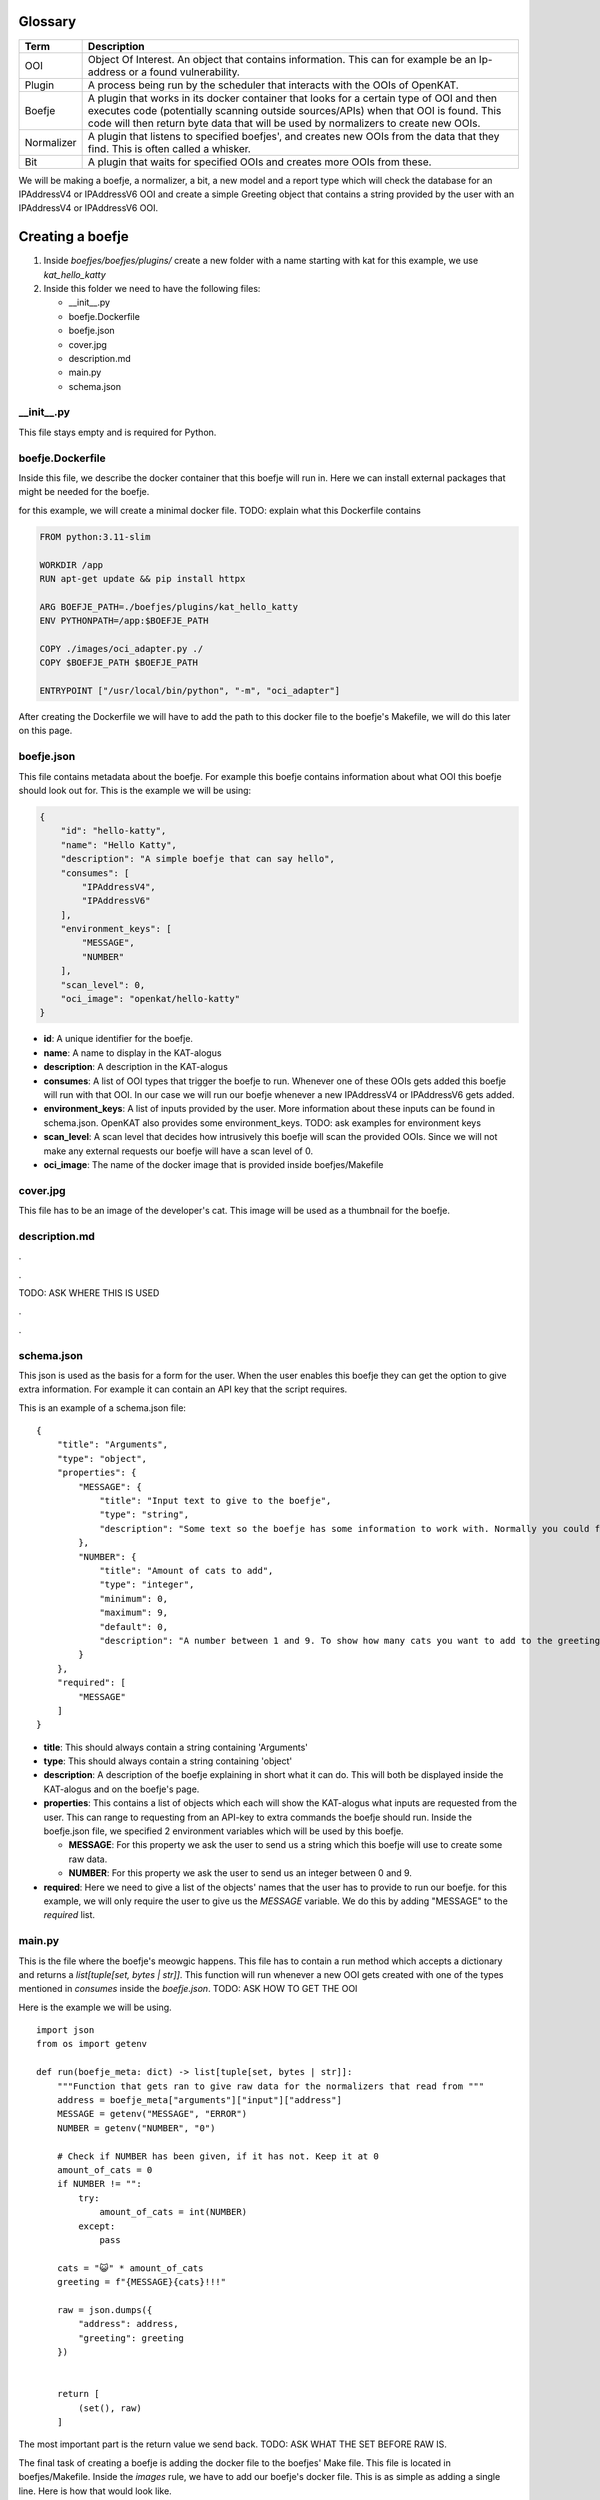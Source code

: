 Glossary
--------
.. 
    rstviewer .\untitled-1.rst 
    > simple browser

=============   ===========
Term            Description
=============   ===========
OOI             Object Of Interest. An object that contains information. 
                This can for example be an Ip-address or a found vulnerability.

Plugin          A process being run by the scheduler that interacts with the OOIs of OpenKAT.

Boefje          A plugin that works in its docker container that looks for a certain type of OOI and then 
                executes code (potentially scanning outside sources/APIs) when that OOI is found.
                This code will then return byte data that will be used by normalizers to create new OOIs.

Normalizer      A plugin that listens to specified boefjes', and creates new OOIs from the data that they find.
                This is often called a whisker.

Bit             A plugin that waits for specified OOIs and creates more OOIs from these.
=============   ===========


We will be making a boefje, a normalizer, a bit, a new model and a report
type which will check the database for an IPAddressV4 or IPAddressV6 OOI
and create a simple Greeting object that contains a string provided by
the user with an IPAddressV4 or IPAddressV6 OOI.

Creating a boefje
-----------------

1. Inside *boefjes/boefjes/plugins/* create a new folder with a name
   starting with kat for this example, we use *kat_hello_katty*

2. Inside this folder we need to have the following files:

   -  \__init__.py
   -  boefje.Dockerfile
   -  boefje.json
   -  cover.jpg
   -  description.md
   -  main.py
   -  schema.json

\__init__.py
~~~~~~~~~~~~

This file stays empty and is required for Python.

boefje.Dockerfile
~~~~~~~~~~~~~~~~~

Inside this file, we describe the docker container that this boefje will
run in. Here we can install external packages that might be needed
for the boefje.

for this example, we will create a minimal docker file. TODO: explain
what this Dockerfile contains

.. code::

   FROM python:3.11-slim

   WORKDIR /app
   RUN apt-get update && pip install httpx

   ARG BOEFJE_PATH=./boefjes/plugins/kat_hello_katty
   ENV PYTHONPATH=/app:$BOEFJE_PATH

   COPY ./images/oci_adapter.py ./
   COPY $BOEFJE_PATH $BOEFJE_PATH

   ENTRYPOINT ["/usr/local/bin/python", "-m", "oci_adapter"]

After creating the Dockerfile we will have to add the path to this
docker file to the boefje's Makefile, we will do this later on this
page.

boefje.json
~~~~~~~~~~~

This file contains metadata about the boefje. For example this boefje
contains information about what OOI this boefje should look out for.
This is the example we will be using:

.. code::

   {
       "id": "hello-katty",
       "name": "Hello Katty",
       "description": "A simple boefje that can say hello",
       "consumes": [
           "IPAddressV4",
           "IPAddressV6"
       ],
       "environment_keys": [
           "MESSAGE",
           "NUMBER"
       ],
       "scan_level": 0,
       "oci_image": "openkat/hello-katty"
   }

-  **id**: A unique identifier for the boefje.
-  **name**: A name to display in the KAT-alogus
-  **description**: A description in the KAT-alogus
-  **consumes**: A list of OOI types that trigger the boefje to run.
   Whenever one of these OOIs gets added this boefje will run with that
   OOI. In our case we will run our boefje whenever a new IPAddressV4 or
   IPAddressV6 gets added.
-  **environment_keys**: A list of inputs provided by the user. More
   information about these inputs can be found in schema.json. OpenKAT
   also provides some environment_keys. TODO: ask examples for
   environment keys
-  **scan_level**: A scan level that decides how intrusively this boefje
   will scan the provided OOIs. Since we will not make any external
   requests our boefje will have a scan level of 0.
-  **oci_image**: The name of the docker image that is provided inside
   boefjes/Makefile

cover.jpg
~~~~~~~~~

This file has to be an image of the developer's cat. This image will be
used as a thumbnail for the boefje.

description.md
~~~~~~~~~~~~~~

.

.

TODO: ASK WHERE THIS IS USED

.

.

schema.json
~~~~~~~~~~~

This json is used as the basis for a form for the user. When the user
enables this boefje they can get the option to give extra information.
For example it can contain an API key that the script requires.

This is an example of a schema.json file:

::

   {
       "title": "Arguments",
       "type": "object",
       "properties": {
           "MESSAGE": {
               "title": "Input text to give to the boefje",
               "type": "string",
               "description": "Some text so the boefje has some information to work with. Normally you could feed this an API-key or a username"
           },
           "NUMBER": {
               "title": "Amount of cats to add",
               "type": "integer",
               "minimum": 0,
               "maximum": 9,
               "default": 0,
               "description": "A number between 1 and 9. To show how many cats you want to add to the greeting"
           }
       },
       "required": [
           "MESSAGE"
       ]
   }

-  **title**: This should always contain a string containing 'Arguments'
-  **type**: This should always contain a string containing 'object'
-  **description**: A description of the boefje explaining in short what
   it can do. This will both be displayed inside the KAT-alogus and on
   the boefje's page.
-  **properties**: This contains a list of objects which each will show
   the KAT-alogus what inputs are requested from the user. This can
   range to requesting from an API-key to extra commands the boefje
   should run. Inside the boefje.json file, we specified 2 environment
   variables which will be used by this boefje.

   -  **MESSAGE**: For this property we ask the user to send us a string
      which this boefje will use to create some raw data.
   -  **NUMBER**: For this property we ask the user to send us an
      integer between 0 and 9.

-  **required**: Here we need to give a list of the objects' names
   that the user has to provide to run our boefje. for this example, we
   will only require the user to give us the *MESSAGE* variable. We do
   this by adding "MESSAGE" to the *required* list.

main.py
~~~~~~~

This is the file where the boefje's meowgic happens. This file has to
contain a run method which accepts a dictionary and returns a
*list[tuple[set, bytes \| str]]*. This function will run whenever a new
OOI gets created with one of the types mentioned in *consumes* inside
the *boefje.json*. TODO: ASK HOW TO GET THE OOI

Here is the example we will be using.

::

   import json
   from os import getenv

   def run(boefje_meta: dict) -> list[tuple[set, bytes | str]]:
       """Function that gets ran to give raw data for the normalizers that read from """   
       address = boefje_meta["arguments"]["input"]["address"]
       MESSAGE = getenv("MESSAGE", "ERROR")
       NUMBER = getenv("NUMBER", "0")

       # Check if NUMBER has been given, if it has not. Keep it at 0
       amount_of_cats = 0
       if NUMBER != "":
           try:
               amount_of_cats = int(NUMBER)
           except:
               pass

       cats = "😺" * amount_of_cats
       greeting = f"{MESSAGE}{cats}!!!"
       
       raw = json.dumps({
           "address": address,
           "greeting": greeting
       })
       
       
       return [
           (set(), raw)
       ]

The most important part is the return value we send back. TODO: ASK WHAT
THE SET BEFORE RAW IS.

The final task of creating a boefje is adding the docker file to the
boefjes' Make file. This file is located in boefjes/Makefile. Inside the
*images* rule, we have to add our boefje's docker file. This is as
simple as adding a single line. Here is how that would look like.

**BEFORE**

.. code::

   images:  # Build the images for the containerized boefjes
       docker build -f ./boefjes/plugins/kat_dnssec/boefje.Dockerfile -t openkat/dns-sec .

**AFTER**

.. code::

   images:  # Build the images for the containerized boefjes
       docker build -f ./boefjes/plugins/kat_nmap_tcp/boefje.Dockerfile -t openkat/nmap  .
       docker build -f ./boefjes/plugins/kat_hello_katty/boefje.Dockerfile -t openkat/hello-katty  .

This was the creation of our first boefje. If we run OpenKAT now we
should be able to see this boefje sitting in the KAT-alogus. Let's try
it out!

Testing the boefje
~~~~~~~~~~~~~~~~~~

First we run ``make kat``. And after that successfully finishes. You can
run ``grep 'DJANGO_SUPERUSER_PASSWORD' .env`` to get the password for
the super user. The login e-mail is *superuser@localhost*

After logging in, OpenKAT will guide you through their first time setup.
1. Click the "Let's get started" button. 2. Input the name of your
company (or just any name since this is a test run) 3. Also input a
short code which will be used to identify your company on the back-end
4. On the next page give indemnification on the organization and declare
that you as a person can be held accountable. 5. Press the "Continue
with this account, onboard me!" button 6. And then you can press on the
"Skip onboarding" button to finish the setup. 7. After that in the top
left corner you can select your company.

We recommend that you at least once go through the onboarding process
before developing your own boefje.

8.  Now we want to enable our boefje, for this we will need to go to the
    KAT-alogus (from the top nav bar) and look for our boefje and enable
    it.
9.  If you followed the steps correctly, you should see two text inputs
    being requested from you. In the first one, you can put in any text
    that you want to be part of the boefje's greeting. As you might
    remember the second input is asking for an integer between 1 and 9
    (you can see the description of the text inputs by pressing the
    question mark to the right of the text input.)
10. After having made your choice you can press the "Add settings and
    enable boefje" button.
11. Now it should say that the boefje has been enabled, but if we go to
    the Tasks page (from the top nav bar) we see that the boefje is
    currently not doing anything. This is because our boefje will only
    run if a valid IPAddressV4 or IPAddressV6 OOI is available. Let's
    create one of those by using existing boefjes and normalizers.

If you do not want to go through the trouble of seeing existing boefjes
and normalizers to work you can go to Objects > Add new object > Object
type: *IPAddressV4* > Insert an IPv4 address and choose as network
*Network|internet* and then skip to step 19.

12. Enable the "DnsRecords" boefje. This boefje takes in a host name and
    makes a dns-record from it.
13. Let's add a URL OOI. Go to Objects (from the top nav bar) and on the
    right you will see an "Add" button. After pressing this button press
    the "Add object" button.
14. As object type we will choose URL.
15. As network for the URL we will select the internet
    ("Network|internet") and now we have to give it a website URL. For
    this example we can use "https://mispo.es/" and then press the "add
    url" button.
16. If we now go to the Tasks tab, we will see that still no boefjes are
    being run. This is because our URL has too low of a clearance level.
    Go to the tab Objects and select the "mispo.es" OOI by pressing the
    checkbox in front of it. Then you can change the clearance level on
    the bottom of the page. To be able to get an IPAddressV4 OOI from
    this object, we will need to give it a clearance level of L1 or
    higher. for this example, lets set it to L2 for a reason explained
    later.
17. After doing this we can go to the Tasks tab and see that boefjes
    have started running on our provided OOI. Now the "DnsRecords"
    boefje will make raw data (of type "boefje/dns-records") and the
    "Dns Normalize" normalizer will obtain a IPAddressV4 or IPAddressV6
    from this (you can see the normalizers task by going to the tab
    Tasks and then switching from Boefjes to the Normalizers tab.)
18. If we now to to the Objects tab. We can see that a lot more OOIs
    have been added. And also among other things we can see IPAddressV4s
    being added. This means our boefje should run too.
19. After IPAddressV4 or IPAddressV6 OOIs have been added. Our boefje
    should immediately by queued to run from it. We can see this by
    going into the Tasks tab again. If you see a boefje called "Hello
    Katty" being run with a completed status then congratulations! Your
    first boefje has officially ran!
20. We can now open the task with the arrow button on the right and if
    we then press the "Download meta and raw data" it will install a zip
    file with 2 files inside.

    -  **raw meta file**: The json file contains metadata that our
       boefje has received. The *boefje_meta* object has been given to
       our *run* method as a parameter.
    -  **return file**: the other file without extension contains the
       information our boefje has returned. In our case it should
       contain a json as a single line string. You can open this file
       with any text editor to check it out. This data will be available
       for the normalizers that consume raw data with the
       type *boefje/hello-katty*.

Now that we have a way to generate the data for normalizers, we need to
create a new type of OOI that the normalizer should generate from this
raw data. So let's do that!

Creating a new model
--------------------

1. Inside *octopoes/octopoes/models/ooi/* create a file called
   *greeting.py*. This file will contain the model for our Greeting OOI.
2. Inside this file, we will create a class Greeting which will inherit
   from the OOI class. Inside this class we can specify attributes that
   this model will maintain. for this example, we will add :

   -  A greeting with the type string that will contain text from the
      information provided from the boefje.
   -  An address with the type IPAddress (which can both be an
      IPAddressV4 an IPAddressV6) that has triggered our boefje.

This is how our *Greeting.py* should look like now:

::

   from __future__ import annotations

   from octopoes.models.ooi.network import IPAddress
   from octopoes.models import OOI

   class Greeting(OOI):
       greeting: str
       address: IPAddress

But OpenKAT also requires each OOI model to have properties called
*object_type* and \*_natural_key_attrs\ *.*\ object_type\* has to be of
type *Literal[]* containing the model's name. And \*_natural_key_attrs\*
is used to create the primary key for the database. It has to contain a
list of strings which contain names of the unique attributes of our
model. This is an example of how our *Greeting.py* could look like:

::

   from __future__ import annotations

   from typing import Literal
   from octopoes.models.ooi.network import IPAddress
   from octopoes.models import OOI

   class Greeting(OOI):
       object_type: Literal["Greeting"] = "Greeting"

       greeting: str
       address: IPAddress

       _natural_key_attrs = ["greeting", "address"]

The final part we want to change is the address field. Instead of having
a field *address* that contains information about the address. We can
store a reference to an existing address. And we know this address
exists since this model will only be created when our boefje runs and
our boefje only runs when an IPAddressV4 or IPAddressV6 OOI gets added.
We can make our address a reference by changing the code in the
following way.

::

   from __future__ import annotations

   from typing import Literal
   from octopoes.models.persistence import ReferenceField
   from octopoes.models.ooi.network import IPAddress
   from octopoes.models import OOI, Reference

   class Greeting(OOI):
       object_type: Literal["Greeting"] = "Greeting"

       greeting: str
       address: Reference = ReferenceField(IPAddress, max_issue_scan_level=0, max_inherit_scan_level=3)

       _natural_key_attrs = ["greeting", "address"]

As you can see, the *ReferenceField* function takes in 3 parameters. The
first option is the type of the object being referenced.
*max_issue_scan_level* gets used to set the clearance level of the
IPAddress (which will be scanned again once a new Greeting OOI gets
created and references this address), in our example we set it to 0
because we don't want the address to be scanned again. And with
*max_inherit_scan_level* we specify what clearance level our Greeting
OOI should get. The clearance level of our Greeting OOI gets inherited
by the IPAddress as long as it is lower than *max_inherit_scan_level*.
**TODO: ASK WHAT THE PARAMETERS MEAN EXACLTY**

Now that our model is finished we need to add it to the lists of
existing OOIs. We can do this by going to
*octopoes/octopoes/models/types.py* and importing our Model by saying:

::

   from octopoes.models.ooi.greeting import Greeting

And then adding our *Greeting* type to the *ConcreteOOIType* set. After
this. OpenKAT has all the information needed of our model. Next we will
make a normalizer which will take in the boefje's raw data and make a
*Greeting* OOI.

Creating a normalizer
---------------------

**TODO: ASK HOW TO MAKE A NORMALIZER WITHOUT BOEFJE**

A normalizer takes as input raw data (a single string or a list of
bytes) and produces OOIs from this. If you followed the steps correctly,
we should have both the raw data (from our boefje) and the model for the
OOI we want to produce.

To create a normalizer we are going to need 2 more files. These files
can both be created inside the same directory as our boefje
(*boefjes/boefjes/plugins/kat_hello_katty/*): + normalizer.json +
normalize.py

normalizer.json
~~~~~~~~~~~~~~~

This is a json file that contains information about our normalizer. The
object inside should have 3 attributes: + **id**: The string *id* of the
normalizer. For this we will use the boefje's id with "-normalize"
concatenated to it. + **consumes**: This is a list where we can specify
which boefje's data the normalizer can use. The list is made out of the
boefjes' ids. This normalizer will only use the raw data from our
boefje, so we will make a list containing our boefje's id prefixed with
*boefje/*. + **produces**: This is also a list of strings where we can
specify what OOIs our normalizer can produce. In our boefje's raw data
we can extract 3 kinds of OOIs. The IPAddressV4, IPAddressV6 and
Greeting OOI. But when you want to create an IPAddress OOI, then you
have to give it a reference to its network. Because we have to get the
Network OOI anyways, we will also produce it in our normalizer.

Here is an example of how our *normalizer.json* can look like:

::

   {
       "id": "hello-katty-normalize",
       "consumes": [
           "boefje/hello-katty"
       ],
       "produces": [
           "IPAddressV6",
           "IPAddressV4",
           "Network"
           "Greeting"
       ]
   }

**TODO: ASK IF WE SHOULD USE KEBAB CASE OR CAMEL CASE FOR JSON IDS**

normalize.py
~~~~~~~~~~~~

This file is where the normalizer's meowgic happens. This file also has
a run function which takes in information about the boefje and the raw
data the boefje has provided. This run method returns an Iterable that
contains OOIs. The first step we should take is decoding the raw data
that we have received from our boefje and load the json string as a
dictionary. And then we can create IPAddress OOIs. We do not know
whether we should make an IPAddressV4 or IPAddressV6 because our boefje
will run on both of them. We can check whether the address attribute is
a IPAddressV4 or IPAddressV6 by using the following function:

::

   def is_ipv4(string: str) -> bool:
       try:
           IPv4Network(string)
           return True
       except (AddressValueError, NetmaskValueError, ValueError) as e:

Using this we can determine whether our address is an IPAddressV4 or
IPAddressV6. But creating an IPAddress requires specifying what network
that IPAddress lies on (in our example that is the internet.) We can get
this by using *normalizer_meta* also provided in our run function. This
dictionary is similar to the JSON you have seen when downloading the
results of our boefje's task. Inside of this dictionary we can get
information of the IPAddress that has triggered our boefje. And pull the
reference.

**TODO: ASK IF WE SHOULD ALWAYS PRODUCE OOIS THAT WE ALREADY KNOW
EXISTS**

Lastly we will create our unique OOI. This is as simple as creating an
object of the *Greeting* class we have made and yielding it. This is
what our file could look like:

::

   import json
   from collections.abc import Iterable
   from ipaddress import AddressValueError, IPv4Network, NetmaskValueError

   from boefjes.job_models import NormalizerMeta
   from octopoes.models import OOI
   from octopoes.models.ooi.network import IPAddressV4, IPAddressV6, Network
   from octopoes.models.ooi.greeting import Greeting


   def is_ipv4(string: str) -> bool:
       try:
           IPv4Network(string)
           return True
       except (AddressValueError, NetmaskValueError, ValueError) as e:
           return False

   def run(normalizer_meta: NormalizerMeta, raw: bytes | str) -> Iterable[OOI]:
       """Function that gets ran to produce OOIs from the boefje it consumes"""   
       
       data_string = str(raw, "utf-8")
       data: dict = json.loads(data_string)
       
       network = Network(name=normalizer_meta.raw_data.boefje_meta.arguments["input"]["network"]["name"])
       yield network

       ip = None
       if is_ipv4(data["address"]):
           ip = IPAddressV4(network=network.reference, address=data["address"])
       else:
           ip = IPAddressV6(network=network.reference, address=data["address"])
           
       yield ip
       yield Greeting(address=ip.reference, greeting=data["greeting"])

That should be all for the normalizer! If you restart OpenKAT with
``make kat``. Then you should see that the normalizer gets dispatched.
You can see this by going to the tab *Tasks* and then switch from
*Boefjes* to *Normalizers*. And after it is completed (you might need to
refresh your browser to see it update) you can unfold the task and see
the OOIs it has created. One of those should be our Greeting OOI. (TODO:
There is a bug at the moment that you cant see the greeting object from
this page.)

To see the Greeting object we can go to the tab *Objects* and look for
the object with the type *Greeting*. If you click it we can see the
information of this particular object.

That is it for the normalizer, our next step is to look for our Greeting
OOI and creating a *Finding* for it. With findings we can create
reports.

Creating a bit
--------------

Next we want to look for our Greeting OOI and generate a finding from
this once it has been added. Since findings are also an OOI, that means
we want to generate OOIs from OOIs. This is the job for a bit. A bit
consumes OOIs and generate other OOIs from it.

To start creating a bit create a folder inside *octopoes/bits/* called
*check_greeting*. This folder will be containing the information about
our bit. Inside this folder we need to have the following files:

-  \__init__.py
-  bit.py
-  check_greeting.py

.. _init__.py-1:

\__init__.py
~~~~~~~~~~~~

This file stays empty and is required for Python.

bit.py
~~~~~~

Inside this file, we write information about our bit. Here we give
information such as the id of our bit, what OOI our bit should look out
for, other OOIs that our bit requires (which are related to the OOI the
bit is looking out for such as the IpAddress contained inside our
Greeting OOI) and the path to the module that runs the bit (in our
example this will be *bits.check_greeting.check_greeting*.)

This is what our *bit.py* would look like:

::

   from bits.definitions import BitDefinition, BitParameterDefinition
   from octopoes.models.ooi.greeting import Greeting

   BIT = BitDefinition(
       id="check-greeting",
       consumes=Greeting,
       parameters=[],
       module="bits.check_greeting.check_greeting",
   )

You can see inside *parameters* that we have given it a new object. This
objects gives us access to OOIs which are related to the OOI referenced
in *consumes*. In our example we do not have a solid reason to do this.
In another example this will be shown off after we finished.

check_greeting.py
~~~~~~~~~~~~~~~~~

This is the file where the bit's meowgic happens. This file has to
contain a run method which accepts the following: + a the model
specified inside the *bit.py*\ 's *consumes* parameter + additional OOIs
that have been specified inside the *bit.py*\ 's *parameters* parameter
+ a dictionary which contains some config TODO: ASK WHAT THIS CONFIG CAN
CONTAIN

This function returns an Iterator of OOIs. The OOIs that we will return
have to do with the *Finding* type. This is a special OOI that is not
displayed in OpenKAT's Objects tab and instead gets displayed in the
Findings tab. This finding contains information such as the name and
description of the finding, the severity (how impactful it is that the
cause of this finding exists) and the recommendation to the user on what
the user should do in this situation.

For our case we will make a simple Finding that will signal to the user
that a Greeting OOI has been sighted in the database. This Finding will
have a severity level of recommendation this is the lowest of the
severity levels. The severity order goes from recommendation to critical
like this: + recommendation + low + medium + high + critical

In our code we will first create the type of finding and then we will
create the finding and give more information about the current finding
inside the description. This is what our file could look like:

::

   from collections.abc import Iterator

   from octopoes.models import OOI
   from octopoes.models.ooi.findings import Finding, KATFindingType
   from octopoes.models.ooi.greeting import Greeting

   def run(
       input_ooi: Greeting,
       additional_oois: list,
       config: dict,
   ) -> Iterator[OOI]:
       greeting_text = input_ooi.greeting
       address = input_ooi.address

       kat = KATFindingType(id="KAT-GREETING")
       yield kat
       yield Finding(
           finding_type=kat.reference,
           ooi=input_ooi.reference,
           description=f"We have received a greeting: {greeting_text} because of address: {str(address)}.",
       )

After this file is created all we have to do is create a finding type of
*KAT-GREETING* that contains the information about the finding. This is
done inside
*boefjes/boefjes/plugins/kat_kat_finding_types/kat_finding_types.json*.
Inside this file, we can add a new object called *KAT-GREETING* which
will contain information about our finding.

We will add the following object to this file:

.. code:: json

   "KAT-GREETING": {
       "description": "A greeting object has been found.",
       "risk": "recommendation",
       "impact": "This has no impact except for the fact that it uses space in the database.",
       "recommendation": "Ignore this finding, it is only for learning purposes."
   }

After all of this is done, we can run ``run kat`` and refresh our
OpenKAT page. Now our bit should automatically run. But if it takes too
long. We can go into the Settings tab and press the *Rerun all bits*
button. After a small delay we can go to the Findings tab and see our
Findings of each Greeting object. If it is… then congratulations! Our
Bit is finally working! The last step to complete the introduction is
enabling the user to create a report with our findings!

Creating a report
-----------------

If you go into the Reports tab you should be able to see our URL where
we set our clearance level to L2 under the header *Select objects*. This
is because by default OpenKAT only displays OOIs in this list with a
clearance level of L2 and higher. We can fix this by pressing the *Show
filter options* and checking the L1 checkbox and checking the
*Inherited* box as well (since the clearance level of our OOI got
inherited) to include our Greeting OOIs in this list as well. After
pressing the *Set filters* button we should be able to see our Greeting
OOI in the list as well. When you do, you can check one of our Greeting
OOIs and all the way at the bottom press the *Continue with selection*
button.

When you press this, the only option you will see is to go back since
there is no report type for our Greeting OOI yet. Let's create one!

First we will once a gain make a new folder inside
*rocky/reports/report_types* called *greetings_report*. And inside of
here we will create 3 more files: - \__init__.py - report.py -
report.html

.. _init__.py-2:

\__init__.py
~~~~~~~~~~~~

This file stays empty and is required for Python.

report.py
~~~~~~~~~

Inside this file, we will parse the data from the findings into our html.
This file has to contain a class inheriting from
*reports.report_types.definitions.Report* and requires a method which
will generate data for our *report.html*. for this example, we will use
the *generate_data* function which has a reference to our OOI. TODO: ASK
MORE ABOUT INFORMATION FROM OUR REPORT GENERATOR.

We also have to overwrite some attributes of the class to give
information about what kind of report it should be. The attributes that
we have to assign are: - id - name, which will be used to display the
report type (encapsulated by *gettext_lazy* from the django package.) -
description, which will be used to explain to the user what kind of
report will be generated (encapsulated by *gettext_lazy* from the django
package.) - plugins, which will tell the user what other plugins (mainly
boefjes) are recommended to be enabled when generating this report. (in
our case there will be none) - input_ooi_types, which is a set
containing the Models this report "consumes". - template_path, which
will contain the path to our html document.

With that we now have to return a dictionary which contains information
to be used for our html report. Let's keep it simple and only return our
OOI. This is what our file could look like:

::

   from datetime import datetime
   from logging import getLogger
   from typing import Any

   from django.utils.translation import gettext_lazy as _

   from octopoes.models.ooi.greeting import Greeting
   from octopoes.models.ooi.network import IPAddressV4, IPAddressV6
   from reports.report_types.definitions import Report

   logger = getLogger(__name__)


   class GreetingsReport(Report):
       id = "greetings-report"
       name = _("Greetings report")
       description = _("Makes a nice report about the selected greeting objects")
       plugins = {"required": [], "optional": []}
       input_ooi_types = {Greeting, IPAddressV4, IPAddressV6}
       template_path = "greetings_report/report.html"

       def generate_data(self, input_ooi: str, valid_time: datetime) -> dict[str, Any]:
           return {"input_ooi": input_ooi}

report.html
~~~~~~~~~~~

Inside this file, we create a template of how our report should look
like. This html file makes use of the `Django template
language <https://docs.djangoproject.com/en/5.0/ref/templates/language/#the-django-template-language>`__.
In our example we will make a very simple, bare bones page that displays
our information. The return value of *GreetingReport*\ 's
*generate_data* is contained into a variable called *data*, this is
where we can get our information from. This is what our file could look
like:

.. code:: html

   <section id="greeting">
       <div>
           <h2>Greeting report</h2>
           <p>{{ data.input_ooi }}</p>
       </div>
   </section>

After making these files we have to add our report the list of reports.
This is located inside *rocky/reports/report_types/helpers.py* And
inside of here we can add our report to the list of reports called
*REPORTS*.

After having done all that. The user should be able to create their own
GreetingsReport! Let's try it out.

Let's go to the reports tab, change our filters again so we can see our
Greetings OOI. Check one of their boxes and press the *Continue with
selection* button. Now in the grid of available report types you can
make, you should see 2 options. The Findings Report and the Greetings
Report. Let's check them both and press once more on the *Continue with
selection* button. Now you will see a report that includes both the
Findings Report and the Greetings report inside a single web page. In
the top right you can press the *Export* button which will make a pdf of
your report. Including information about every finding of your project.

Conclusion
----------

If everything looks correct, then you have just created your very first
boefje, normalizer, model, bit and report! Hopefully this has
succesfully taught you how you can create plugins on OpenKAT to more
efficiently test networks.
